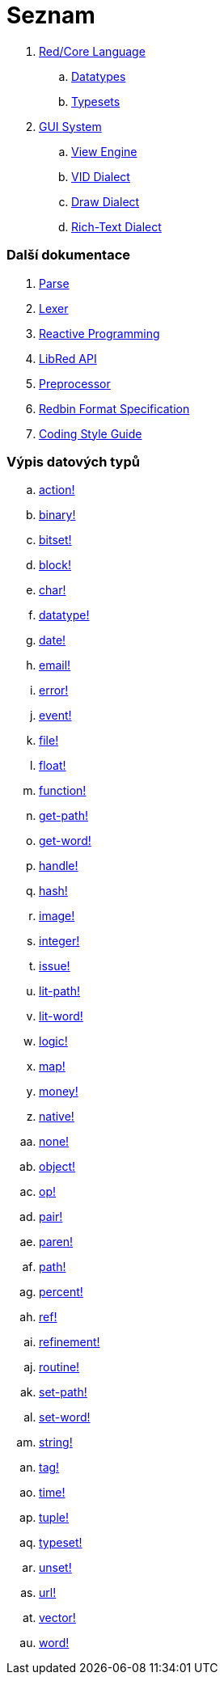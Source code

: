 = Seznam

. link:README.adoc[Red/Core Language]
.. link:datatypes.adoc[Datatypes]
.. link:typesets.adoc[Typesets]

.  link:gui.adoc[GUI System]
.. link:view.adoc[View Engine]
.. link:vid.adoc[VID Dialect]
.. link:draw.adoc[Draw Dialect]
.. link:rtd.adoc[Rich-Text Dialect]

### Další dokumentace

. link:parse.adoc[Parse]
. link:lexer.adoc[Lexer]
. link:reactivity.adoc[Reactive Programming]
. link:libred.adoc[LibRed API]
. link:preprocessor.adoc[Preprocessor]
. link:redbin.adoc[Redbin Format Specification]
. link:style-guide.adoc[Coding Style Guide]


### Výpis datových typů

.. link:datatypes/action.adoc[action!]
.. link:datatypes/binary.adoc[binary!]
.. link:datatypes/bitset.adoc[bitset!]
.. link:datatypes/block.adoc[block!]
.. link:datatypes/char.adoc[char!]
.. link:datatypes/datatype.adoc[datatype!] 
.. link:datatypes/date.adoc[date!]
.. link:datatypes/email.adoc[email!]
.. link:datatypes/error.adoc[error!] 
.. link:datatypes/event.adoc[event!]
.. link:datatypes/file.adoc[file!]
.. link:datatypes/float.adoc[float!]
.. link:datatypes/function.adoc[function!] 
.. link:datatypes/get-path.adoc[get-path!] 
.. link:datatypes/get-word.adoc[get-word!]
.. link:datatypes/handle.adoc[handle!]
.. link:datatypes/hash.adoc[hash!]
.. link:datatypes/image.adoc[image!]
.. link:datatypes/integer.adoc[integer!]
.. link:datatypes/issue.adoc[issue!] 
.. link:datatypes/lit-path.adoc[lit-path!] 
.. link:datatypes/lit-word.adoc[lit-word!]
.. link:datatypes/logic.adoc[logic!]
.. link:datatypes/map.adoc[map!]
.. link:datatypes/money.adoc[money!]
.. link:datatypes/native.adoc[native!] 
.. link:datatypes/none.adoc[none!]
.. link:datatypes/object.adoc[object!]
.. link:datatypes/op.adoc[op!] 
.. link:datatypes/pair.adoc[pair!]
.. link:datatypes/paren.adoc[paren!]
.. link:datatypes/path.adoc[path!]
.. link:datatypes/percent.adoc[percent!]
.. link:datatypes/ref.adoc[ref!]
.. link:datatypes/refinement.adoc[refinement!] 
.. link:datatypes/routine.adoc[routine!]  
.. link:datatypes/set-path.adoc[set-path!] 
.. link:datatypes/set-word.adoc[set-word!] 
.. link:datatypes/string.adoc[string!]
.. link:datatypes/tag.adoc[tag!]
.. link:datatypes/time.adoc[time!]
.. link:datatypes/tuple.adoc[tuple!]
.. link:datatypes/typeset.adoc[typeset!] 
.. link:datatypes/unset.adoc[unset!]
.. link:datatypes/url.adoc[url!] 
.. link:datatypes/vector.adoc[vector!] 
.. link:datatypes/word.adoc[word!]

